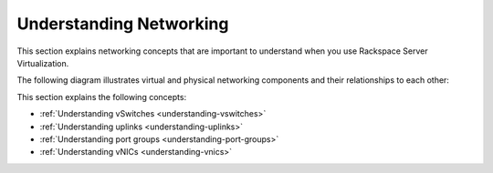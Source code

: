 .. _understanding_networking:


========================
Understanding Networking
========================

This section explains networking concepts that are important to understand
when you use Rackspace Server Virtualization.

The following diagram illustrates virtual and physical networking components
and their relationships to each other:

.. image:: Picture1.png


This section explains the following concepts:

- :ref:`Understanding vSwitches <understanding-vswitches>`
- :ref:`Understanding uplinks <understanding-uplinks>`
- :ref:`Understanding port groups <understanding-port-groups>`
- :ref:`Understanding vNICs <understanding-vnics>`

